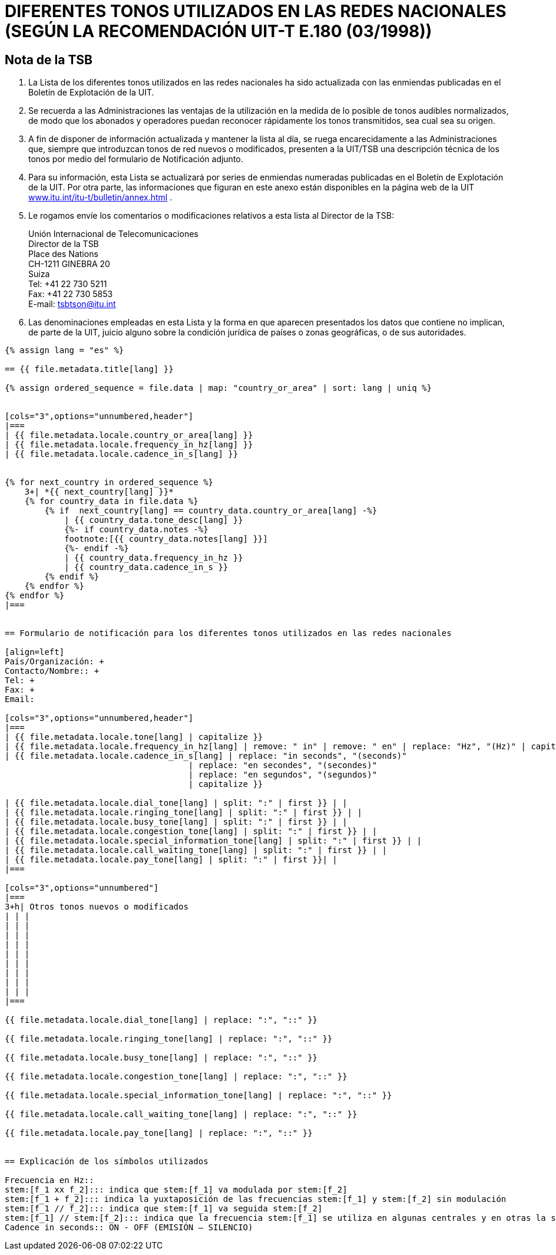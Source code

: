 = DIFERENTES TONOS UTILIZADOS EN LAS REDES NACIONALES (SEGÚN LA RECOMENDACIÓN UIT-T E.180 (03/1998))
:bureau: T
:language: es
:docnumber: 955
:published-date: 2010-05-01
:status: published
:doctype: service-publication
:annextitle-es: Anexo al Boletín de Explotación de la UIT
:annexid: No. 955
:keywords: 
:imagesdir: images
:docfile: T-SP-E.180-2010-MSW-S.adoc
:mn-document-class: ituob
:mn-output-extensions: xml,html,doc,rxl
:local-cache-only:
:data-uri-image:
:stem:


[preface]
== Nota de la TSB

. La Lista de los diferentes tonos utilizados en las redes nacionales ha sido actualizada con las enmiendas publicadas en el Boletín de Explotación de la UIT.

. Se recuerda a las Administraciones las ventajas de la utilización en la medida de lo posible de tonos audibles normalizados, de modo que los abonados y operadores puedan reconocer rápidamente los tonos transmitidos, sea cual sea su origen.

. A fin de disponer de información actualizada y mantener la lista al día, se ruega encarecidamente a las Administraciones que, siempre que introduzcan tonos de red nuevos o modificados, presenten a la UIT/TSB una descripción técnica de los tonos por medio del formulario de Notificación adjunto.

. Para su información, esta Lista se actualizará por series de enmiendas numeradas publicadas en el Boletín de Explotación de la UIT. Por otra parte, las informaciones que figuran en este anexo están disponibles en la página web de la UIT http://www.itu.int/itu-t/bulletin/annex.html[www.itu.int/itu-t/bulletin/annex.html] .

. Le rogamos envíe los comentarios o modificaciones relativos a esta lista al Director de la TSB:
+
--
Unión Internacional de Telecomunicaciones +
Director de la TSB +
Place des Nations +
CH-1211 GINEBRA 20 +
Suiza +
Tel: +41 22 730 5211 +
Fax: +41 22 730 5853 +
E-mail: mailto:tsbtson@itu.int[]
--

. Las denominaciones empleadas en esta Lista y la forma en que aparecen presentados los datos que contiene no implican, de parte de la UIT, juicio alguno sobre la condición jurídica de países o zonas geográficas, o de sus autoridades.



[yaml2text,T-SP-E.180-2010.yaml,file]
----
{% assign lang = "es" %}

== {{ file.metadata.title[lang] }}

{% assign ordered_sequence = file.data | map: "country_or_area" | sort: lang | uniq %}


[cols="3",options="unnumbered,header"]
|===
| {{ file.metadata.locale.country_or_area[lang] }}
| {{ file.metadata.locale.frequency_in_hz[lang] }}
| {{ file.metadata.locale.cadence_in_s[lang] }}


{% for next_country in ordered_sequence %}
    3+| *{{ next_country[lang] }}*
    {% for country_data in file.data %}
        {% if  next_country[lang] == country_data.country_or_area[lang] -%}
            | {{ country_data.tone_desc[lang] }}
            {%- if country_data.notes -%}
            footnote:[{{ country_data.notes[lang] }}]
            {%- endif -%}
            | {{ country_data.frequency_in_hz }}
            | {{ country_data.cadence_in_s }}
        {% endif %}
    {% endfor %}
{% endfor %}
|===


== Formulario de notificación para los diferentes tonos utilizados en las redes nacionales

[align=left]
País/Organización: +
Contacto/Nombre:: +
Tel: +
Fax: +
Email:

[cols="3",options="unnumbered,header"]
|===
| {{ file.metadata.locale.tone[lang] | capitalize }}
| {{ file.metadata.locale.frequency_in_hz[lang] | remove: " in" | remove: " en" | replace: "Hz", "(Hz)" | capitalize }}
| {{ file.metadata.locale.cadence_in_s[lang] | replace: "in seconds", "(seconds)"
                                     | replace: "en secondes", "(secondes)"
                                     | replace: "en segundos", "(segundos)"
                                     | capitalize }}

| {{ file.metadata.locale.dial_tone[lang] | split: ":" | first }} | |
| {{ file.metadata.locale.ringing_tone[lang] | split: ":" | first }} | |
| {{ file.metadata.locale.busy_tone[lang] | split: ":" | first }} | |
| {{ file.metadata.locale.congestion_tone[lang] | split: ":" | first }} | |
| {{ file.metadata.locale.special_information_tone[lang] | split: ":" | first }} | |
| {{ file.metadata.locale.call_waiting_tone[lang] | split: ":" | first }} | |
| {{ file.metadata.locale.pay_tone[lang] | split: ":" | first }}| |
|===

[cols="3",options="unnumbered"]
|===
3+h| Otros tonos nuevos o modificados
| | |
| | |
| | |
| | |
| | |
| | |
| | |
| | |
| | |
|===

{{ file.metadata.locale.dial_tone[lang] | replace: ":", "::" }}

{{ file.metadata.locale.ringing_tone[lang] | replace: ":", "::" }}

{{ file.metadata.locale.busy_tone[lang] | replace: ":", "::" }}

{{ file.metadata.locale.congestion_tone[lang] | replace: ":", "::" }}

{{ file.metadata.locale.special_information_tone[lang] | replace: ":", "::" }}

{{ file.metadata.locale.call_waiting_tone[lang] | replace: ":", "::" }}

{{ file.metadata.locale.pay_tone[lang] | replace: ":", "::" }}


== Explicación de los símbolos utilizados

Frecuencia en Hz::
stem:[f_1 xx f_2]::: indica que stem:[f_1] va modulada por stem:[f_2]
stem:[f_1 + f_2]::: indica la yuxtaposición de las frecuencias stem:[f_1] y stem:[f_2] sin modulación
stem:[f_1 // f_2]::: indica que stem:[f_1] va seguida stem:[f_2]
stem:[f_1] // stem:[f_2]::: indica que la frecuencia stem:[f_1] se utiliza en algunas centrales y en otras la stem:[f_2].
Cadence in seconds:: ON - OFF (EMISIÓN – SILENCIO)
----


